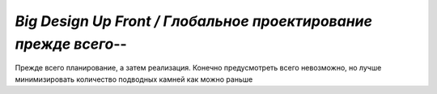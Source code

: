 `Big Design Up Front / Глобальное проектирование прежде всего`--
================================================================

Прежде всего планирование, а затем реализация.
Конечно предусмотреть всего невозможно,
но лучше минимизировать количество подводных камней как можно раньше
